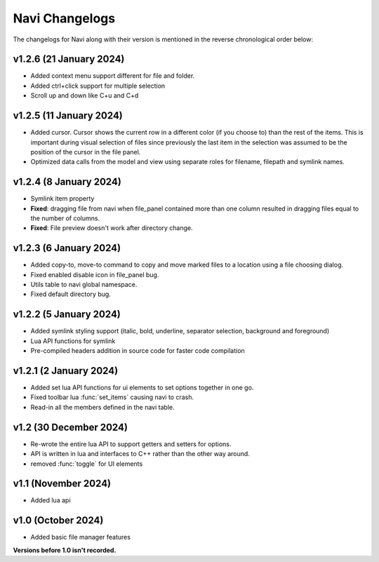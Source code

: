 Navi Changelogs
===============

The changelogs for Navi along with their version is mentioned in the reverse chronological order below:

v1.2.6 (21 January 2024)
----------------------

+ Added context menu support different for file and folder.
+ Added ctrl+click support for multiple selection
+ Scroll up and down like C+u and C+d

v1.2.5 (11 January 2024)
-----------------------

+ Added cursor. Cursor shows the current row in a different color (if you choose to) than the rest of the items. This is important during visual selection of files since previously the last item in the selection was assumed to be the position of the cursor in the file panel.
+ Optimized data calls from the model and view using separate roles for filename, filepath and symlink names.

v1.2.4 (8 January 2024)
-----------------------

+ Symlink item property

+ **Fixed**: dragging file from navi when file_panel contained more than one column resulted in dragging files equal to the number of columns.
+ **Fixed**: File preview doesn't work after directory change.

v1.2.3 (6 January 2024)
-----------------------

+ Added copy-to, move-to command to copy and move marked files to a location using a file choosing dialog.
+ Fixed enabled disable icon in file_panel bug.
+ Utils table to navi global namespace.
+ Fixed default directory bug.

v1.2.2 (5 January 2024)
-----------------------

+ Added symlink styling support (italic, bold, underline, separator selection, background and foreground)
+ Lua API functions for symlink
+ Pre-compiled headers addition in source code for faster code compilation

v1.2.1 (2 January 2024)
-----------------------

+ Added set lua API functions for ui elements to set options together in one go.
+ Fixed toolbar lua :func:`set_items` causing navi to crash.
+ Read-in all the members defined in the navi table.

v1.2 (30 December 2024)
----------------------

+ Re-wrote the entire lua API to support getters and setters for options.
+ API is written in lua and interfaces to C++ rather than the other way around.
+ removed :func:`toggle` for UI elements

v1.1 (November 2024)
-------------------

+ Added lua api


v1.0 (October 2024)
------------------

+ Added basic file manager features


**Versions before 1.0 isn't recorded.**
